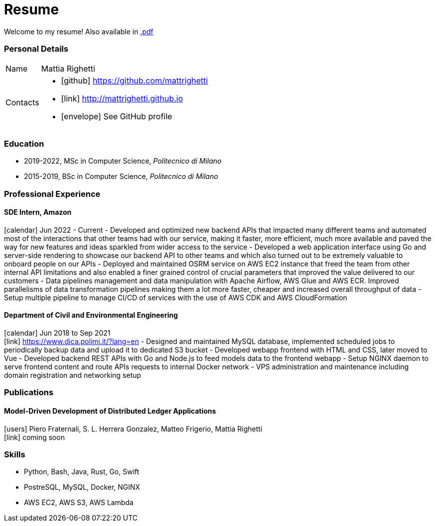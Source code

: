 = Resume
:layout: default
:exclude: false

Welcome to my resume! Also available in
https://mattrighetti.github.io/resume.pdf[.pdf]

=== Personal Details

[horizontal]
Name:: Mattia Righetti
Contacts::
- icon:github[] https://github.com/mattrighetti
- icon:link[] http://mattrighetti.github.io
- icon:envelope[] See GitHub profile

=== Education
- 2019-2022, MSc in Computer Science, _Politecnico di Milano_
- 2015-2019, BSc in Computer Science, _Politecnico di Milano_

=== Professional Experience

==== SDE Intern, Amazon
icon:calendar[title="Period"] Jun 2022 - Current
- Developed and optimized new backend APIs that impacted many different teams and automated most of the interactions that other teams had with our service, making it faster, more efficient, much more available and paved the way for new features and ideas sparkled from wider access to the service
- Developed a web application interface using Go and server-side rendering to showcase our backend API to other teams and which also turned out to be extremely valuable to onboard people on our APIs
- Deployed and maintained OSRM service on AWS EC2 instance that freed the team from other internal API limitations and also enabled a finer grained control of crucial parameters that improved the value delivered to our customers
- Data pipelines management and data manipulation with Apache Airflow, AWS Glue and AWS ECR. Improved parallelisms of data transformation pipelines making them a lot more faster, cheaper and increased overall throughput of data
- Setup multiple pipeline to manage CI/CD of services with the use of AWS CDK and AWS CloudFormation

==== Department of Civil and Environmental Engineering 
icon:calendar[title="Period"] Jun 2018 to Sep 2021 +
icon:link[] https://www.dica.polimi.it/?lang=en
- Designed and maintained MySQL database, implemented scheduled jobs to periodically backup data and upload it to dedicated S3 bucket
- Developed webapp frontend with HTML and CSS, later moved to Vue
- Developed backend REST APIs with Go and Node.js to feed models data to the frontend webapp
- Setup NGINX daemon to serve frontend content and route APIs requests to internal Docker network
- VPS administration and maintenance including domain registration and networking setup

=== Publications

==== Model-Driven Development of Distributed Ledger Applications
icon:users[title="Authors"] Piero Fraternali, S. L. Herrera Gonzalez, Matteo Frigerio, Mattia Righetti +
icon:link[] coming soon

=== Skills
- Python, Bash, Java, Rust, Go, Swift
- PostreSQL, MySQL, Docker, NGINX
- AWS EC2, AWS S3, AWS Lambda
